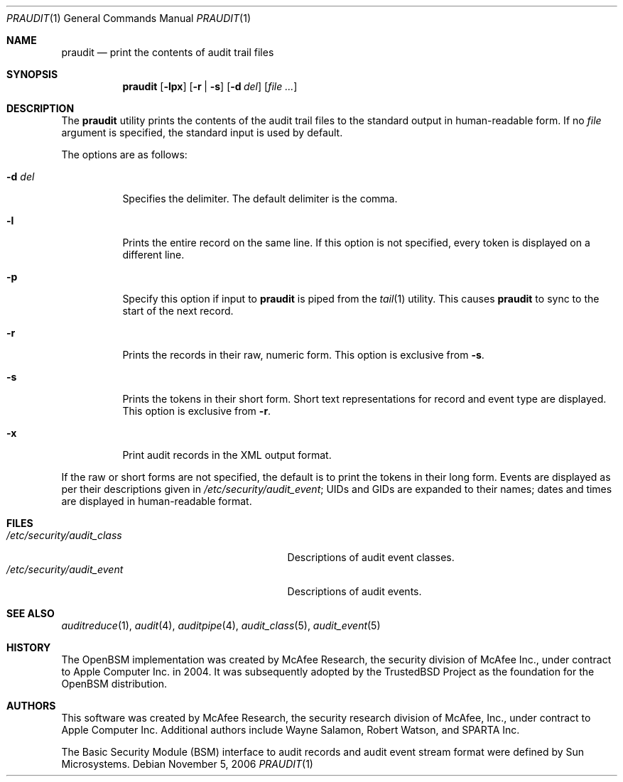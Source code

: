 .\" Copyright (c) 2004 Apple Computer, Inc.
.\" All rights reserved.
.\"
.\" Redistribution and use in source and binary forms, with or without
.\" modification, are permitted provided that the following conditions
.\" are met:
.\" 1.  Redistributions of source code must retain the above copyright
.\"     notice, this list of conditions and the following disclaimer.
.\" 2.  Redistributions in binary form must reproduce the above copyright
.\"     notice, this list of conditions and the following disclaimer in the
.\"     documentation and/or other materials provided with the distribution.
.\" 3.  Neither the name of Apple Computer, Inc. ("Apple") nor the names of
.\"     its contributors may be used to endorse or promote products derived
.\"     from this software without specific prior written permission.
.\"
.\" THIS SOFTWARE IS PROVIDED BY APPLE AND ITS CONTRIBUTORS "AS IS" AND
.\" ANY EXPRESS OR IMPLIED WARRANTIES, INCLUDING, BUT NOT LIMITED TO, THE
.\" IMPLIED WARRANTIES OF MERCHANTABILITY AND FITNESS FOR A PARTICULAR PURPOSE
.\" ARE DISCLAIMED. IN NO EVENT SHALL APPLE OR ITS CONTRIBUTORS BE LIABLE FOR
.\" ANY DIRECT, INDIRECT, INCIDENTAL, SPECIAL, EXEMPLARY, OR CONSEQUENTIAL
.\" DAMAGES (INCLUDING, BUT NOT LIMITED TO, PROCUREMENT OF SUBSTITUTE GOODS
.\" OR SERVICES; LOSS OF USE, DATA, OR PROFITS; OR BUSINESS INTERRUPTION)
.\" HOWEVER CAUSED AND ON ANY THEORY OF LIABILITY, WHETHER IN CONTRACT,
.\" STRICT LIABILITY, OR TORT (INCLUDING NEGLIGENCE OR OTHERWISE) ARISING
.\" IN ANY WAY OUT OF THE USE OF THIS SOFTWARE, EVEN IF ADVISED OF THE
.\" POSSIBILITY OF SUCH DAMAGE.
.\"
.\" $P4: //depot/projects/trustedbsd/openbsm/bin/praudit/praudit.1#12 $
.\"
.Dd November 5, 2006
.Dt PRAUDIT 1
.Os
.Sh NAME
.Nm praudit
.Nd "print the contents of audit trail files"
.Sh SYNOPSIS
.Nm
.Op Fl lpx
.Op Fl r | s
.Op Fl d Ar del
.Op Ar
.Sh DESCRIPTION
The
.Nm
utility prints the contents of the audit trail files to the standard output in
human-readable form.
If no
.Ar file
argument is specified, the standard input is used
by default.
.Pp
The options are as follows:
.Bl -tag -width indent
.It Fl d Ar del
Specifies the delimiter.
The default delimiter is the comma.
.It Fl l
Prints the entire record on the same line.
If this option is not specified,
every token is displayed on a different line.
.It Fl p
Specify this option if input to
.Nm
is piped from the
.Xr tail 1
utility.
This causes
.Nm
to sync to the start of the next record.
.It Fl r
Prints the records in their raw, numeric form.
This option is exclusive from
.Fl s .
.It Fl s
Prints the tokens in their short form.
Short text representations for
record and event type are displayed.
This option is exclusive from
.Fl r .
.It Fl x
Print audit records in the XML output format.
.El
.Pp
If the raw or short forms are not specified, the default is to print the tokens
in their long form.
Events are displayed as per their descriptions given in
.Pa /etc/security/audit_event ;
UIDs and GIDs are expanded to their names;
dates and times are displayed in human-readable format.
.Sh FILES
.Bl -tag -width ".Pa /etc/security/audit_control" -compact
.It Pa /etc/security/audit_class
Descriptions of audit event classes.
.It Pa /etc/security/audit_event
Descriptions of audit events.
.El
.Sh SEE ALSO
.Xr auditreduce 1 ,
.Xr audit 4 ,
.Xr auditpipe 4 ,
.Xr audit_class 5 ,
.Xr audit_event 5
.Sh HISTORY
The OpenBSM implementation was created by McAfee Research, the security
division of McAfee Inc., under contract to Apple Computer Inc.\& in 2004.
It was subsequently adopted by the TrustedBSD Project as the foundation for
the OpenBSM distribution.
.Sh AUTHORS
.An -nosplit
This software was created by McAfee Research, the security research division
of McAfee, Inc., under contract to Apple Computer Inc.
Additional authors include
.An Wayne Salamon ,
.An Robert Watson ,
and SPARTA Inc.
.Pp
The Basic Security Module (BSM) interface to audit records and audit event
stream format were defined by Sun Microsystems.
